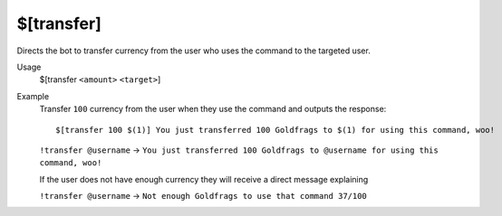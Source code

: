 $[transfer]
===========

Directs the bot to transfer currency from the user who uses the command to the targeted user.

Usage
    $[transfer ``<amount>`` ``<target>``]

Example
    Transfer ``100`` currency from the user when they use the command and outputs the response::

        $[transfer 100 $(1)] You just transferred 100 Goldfrags to $(1) for using this command, woo!

    ``!transfer @username`` -> ``You just transferred 100 Goldfrags to @username for using this command, woo!``

    If the user does not have enough currency they will receive a direct message explaining

    ``!transfer @username`` -> ``Not enough Goldfrags to use that command 37/100``

